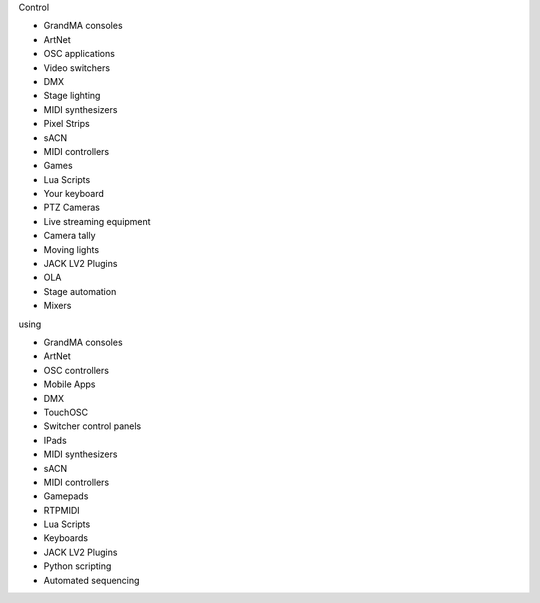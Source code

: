 .. container:: animation-container

	.. container:: saying

		Control

	.. container:: moving-block first

		.. raw:: html

			<div class="box"></div>


		.. container:: list list-from

			* GrandMA consoles
			* ArtNet
			* OSC applications
			* Video switchers
			* DMX
			* Stage lighting
			* MIDI synthesizers
			* Pixel Strips
			* sACN
			* MIDI controllers
			* Games
			* Lua Scripts
			* Your keyboard
			* PTZ Cameras
			* Live streaming equipment
			* Camera tally
			* Moving lights
			* JACK LV2 Plugins
			* OLA
			* Stage automation
			* Mixers

		.. raw:: html

			<div class="bg-dark"></div>

	.. container:: saying

		using

	.. container:: moving-block second

		.. raw:: html

			<div class="box"></div>

		.. container:: list list-to

			* GrandMA consoles
			* ArtNet
			* OSC controllers
			* Mobile Apps
			* DMX
			* TouchOSC
			* Switcher control panels
			* IPads
			* MIDI synthesizers
			* sACN
			* MIDI controllers
			* Gamepads
			* RTPMIDI
			* Lua Scripts
			* Keyboards
			* JACK LV2 Plugins
			* Python scripting
			* Automated sequencing

		.. raw:: html

			<div class="bg-dark"></div>



